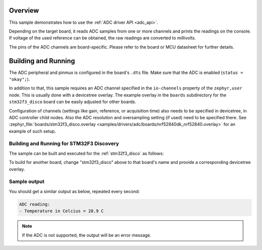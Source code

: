 .. zephyr:code-sample:: adc
   :name: Analog-to-Digital Converter (ADC)
   :relevant-api: adc_interface

   Read analog inputs from ADC channels.

Overview
********

This sample demonstrates how to use the :ref:`ADC driver API <adc_api>`.

Depending on the target board, it reads ADC samples from one or more channels
and prints the readings on the console. If voltage of the used reference can
be obtained, the raw readings are converted to millivolts.

The pins of the ADC channels are board-specific. Please refer to the board
or MCU datasheet for further details.

Building and Running
********************

The ADC peripheral and pinmux is configured in the board's ``.dts`` file. Make
sure that the ADC is enabled (``status = "okay";``).

In addition to that, this sample requires an ADC channel specified in the
``io-channels`` property of the ``zephyr,user`` node. This is usually done with
a devicetree overlay. The example overlay in the ``boards`` subdirectory for
the ``stm32f3_disco`` board can be easily adjusted for other boards.

Configuration of channels (settings like gain, reference, or acquisition time)
also needs to be specified in devicetree, in ADC controller child nodes. Also
the ADC resolution and oversampling setting (if used) need to be specified
there. See :zephyr_file:`boards/stm32f3_disco.overlay
<samples/drivers/adc/boards/nrf52840dk_nrf52840.overlay>` for an example of
such setup.

Building and Running for STM32F3 Discovery
=========================================

The sample can be built and executed for the
:ref:`stm32f3_disco` as follows:

.. zephyr-app-commands::
   :zephyr-app: samples/drivers/adc
   :board: stm32f3_disco
   :goals: build flash
   :compact:

To build for another board, change "stm32f3_disco" above to that board's name
and provide a corresponding devicetree overlay.

Sample output
=============

You should get a similar output as below, repeated every second:

.. code-block:: console

   ADC reading:
   - Temperature in Celcius = 28.9 C

.. note:: If the ADC is not supported, the output will be an error message.
